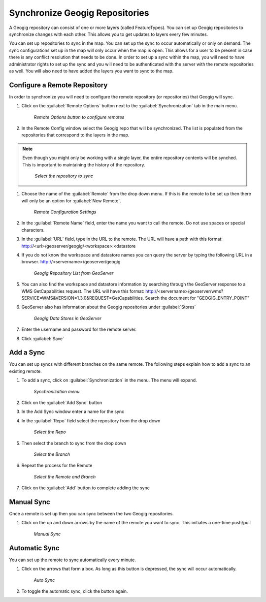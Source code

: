 .. synch.geogitsync:

Synchronize Geogig Repositories
================================
A Geogig repository can consist of one or more layers (called FeatureTypes).  You can set up Geogig repositories to synchronize changes with each other.  
This allows you to get updates to layers every few minutes.  

You can set up repositories to sync in the map.  You can set up the sync to occur automatically or only on demand.  
The sync configurations set up in the map will only occur when the map is open.  This allows for a user to be present in case there is any conflict resolution that needs to be done.    
In order to set up a sync within the map, you will need to have administrator rights to set up the sync and you will need to be authenticated with the server with the remote repositories as well.  
You will also need to have added the layers you want to sync to the map. 

Configure a Remote Repository
------------------------------
In order to synchronize you will need to configure the remote repository (or repositories) that Geogig will sync. 

#. Click on the :guilabel:`Remote Options` button next to the :guilabel:`Synchronization` tab in the main menu.

   .. figure:: img/en_remoteoptions.png

      *Remote Options button to configure remotes*

#. In the Remote Config window select the Geogig repo that will be synchronized.  The list is populated from the repositories that correspond to the layers in the map. 

.. note:: Even though you might only be working with a single layer, the entire repository contents will be synched.  This is important to maintaining the history of the repository. 

   .. figure:: img/en_chooserepo.png 

      *Select the repository to sync*

#. Choose the name of the :guilabel:`Remote` from the drop down menu.  If this is the remote to be set up then there will only be an option for :guilabel:`New Remote`.

   .. figure:: img/en_remoteconfigsettings.png 

      *Remote Configuration Settings* 

#. In the :guilabel:`Remote Name` field, enter the name you want to call the remote.  Do not use spaces or special characters. 

#. In the :guilabel:`URL` field, type in the URL to the remote.  The URL will have a path with this format: http://<url>/geoserver/geogig/<workspace>:<datastore 

#. If you do not know the workspace and datastore names you can query the server by typing the following URL in a browser.  http://<servername>/geoserver/geogig 

   .. figure:: img/en_geogitrepolist.png 

      *Geogig Repository List from GeoServer* 

#. You can also find the workspace and datastore information by searching through the GeoServer response to a WMS GetCapabilities request.  The URL will have this format: http://<servername>/geoserver/wms?SERVICE=WMS&VERSION=1.3.0&REQUEST=GetCapabilities.  Search the document for "GEOGIG_ENTRY_POINT"

#. GeoServer also has information about the Geogig repositories under :guilabel:`Stores` 

   .. figure:: img/en_geoserverstores.png

      *Geogig Data Stores in GeoServer*

#. Enter the username and password for the remote server.  

#. Click :guilabel:`Save`


Add a Sync
-----------
You can set up syncs with different branches on the same remote.  The following steps explain how to add a sync to an existing remote. 

#. To add a sync, click on :guilabel:`Synchronization` in the menu.  The menu will expand. 

   .. figure:: img/en_syncmenu.png 

      *Synchronization menu* 

#. Click on the :guilabel:`Add Sync` button 

#. In the Add Sync window enter a name for the sync 

#. In the :guilabel:`Repo` field select the repository from the drop down 

   .. figure:: img/en_addsyncrepo.png 

      *Select the Repo* 

#. Then select the branch to sync from the drop down 

   .. figure:: img/en_choosebranch.png 

      *Select the Branch* 

#. Repeat the process for the Remote 

   .. figure:: img/en_selectrepo.png 

      *Select the Remote and Branch*

#. Click on the :guilabel:`Add` button to complete adding the sync

Manual Sync
------------
Once a remote is set up then you can sync between the two Geogig repositories. 

#. Click on the up and down arrows by the name of the remote you want to sync.  This initiates a one-time push/pull 

   .. figure:: img/en_manualsync.png 

      *Manual Sync* 


Automatic Sync
---------------
You can set up the remote to sync automatically every minute.

#. Click on the arrows that form a box.  As long as this button is depressed, the sync will occur automatically. 

   .. figure:: img/en_autosync.png 

      *Auto Sync* 

#. To toggle the automatic sync, click the button again.  


